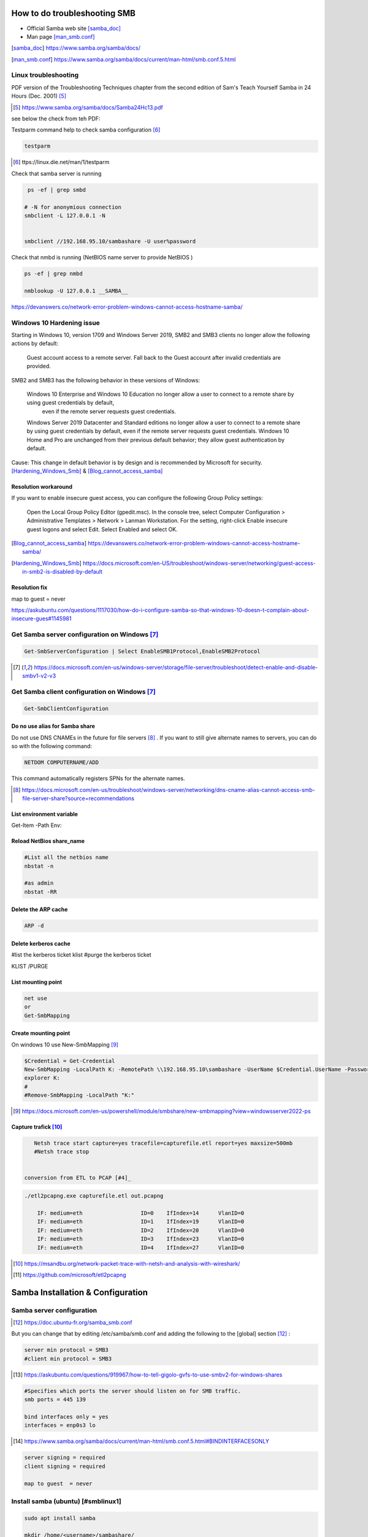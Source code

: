 =====================================
How to do troubleshooting SMB
=====================================

* Official Samba web site  [samba_doc]_
* Man page [man_smb.conf]_

.. [samba_doc] https://www.samba.org/samba/docs/


.. [man_smb.conf] https://www.samba.org/samba/docs/current/man-html/smb.conf.5.html

---------------------------------------------------
Linux troubleshooting
---------------------------------------------------

PDF version of the Troubleshooting Techniques chapter from the second edition of Sam's Teach Yourself Samba in 24 Hours (Dec. 2001) [#]_

.. [#] https://www.samba.org/samba/docs/Samba24Hc13.pdf

see below the check from teh PDF:

Testparm command help to check samba configuration [#]_ 

.. code::

  testparm

.. [#] ttps://linux.die.net/man/1/testparm


Check that samba server is running

.. code::

    ps -ef | grep smbd

   # -N for anonymious connection
   smbclient -L 127.0.0.1 -N


   smbclient //192.168.95.10/sambashare -U user%password

Check that nmbd is running (NetBIOS name server to provide NetBIOS )

.. code::

    ps -ef | grep nmbd

    nmblookup -U 127.0.0.1 __SAMBA__



https://devanswers.co/network-error-problem-windows-cannot-access-hostname-samba/


---------------------------------------------------
Windows 10 Hardening issue
---------------------------------------------------

Starting in Windows 10, version 1709 and Windows Server 2019, SMB2 and SMB3 clients no longer allow the following actions by default:

    Guest account access to a remote server.
    Fall back to the Guest account after invalid credentials are provided.

SMB2 and SMB3 has the following behavior in these versions of Windows:

    Windows 10 Enterprise and Windows 10 Education no longer allow a user to connect to a remote share by using guest credentials by default,
     even if the remote server requests guest credentials.
     
    Windows Server 2019 Datacenter and Standard editions no longer allow a user to connect to a remote share by using guest credentials by default, even if the remote server requests guest credentials.
    Windows 10 Home and Pro are unchanged from their previous default behavior; they allow guest authentication by default.

Cause: This change in default behavior is by design and is recommended by Microsoft for security. [Hardening_Windows_Smb]_ &  [Blog_cannot_access_samba]_

^^^^^^^^^^^^^^^^^^^^^^^^^^
Resolution workaround
^^^^^^^^^^^^^^^^^^^^^^^^^^

If you want to enable insecure guest access, you can configure the following Group Policy settings:

    Open the Local Group Policy Editor (gpedit.msc).
    In the console tree, select Computer Configuration > Administrative Templates > Network > Lanman Workstation.
    For the setting, right-click Enable insecure guest logons and select Edit.
    Select Enabled and select OK.



.. [Blog_cannot_access_samba] https://devanswers.co/network-error-problem-windows-cannot-access-hostname-samba/


.. [Hardening_Windows_Smb] https://docs.microsoft.com/en-US/troubleshoot/windows-server/networking/guest-access-in-smb2-is-disabled-by-default


^^^^^^^^^^^^^^^^^^^^^^^^^^
Resolution fix
^^^^^^^^^^^^^^^^^^^^^^^^^^


map to guest  = never

https://askubuntu.com/questions/1117030/how-do-i-configure-samba-so-that-windows-10-doesn-t-complain-about-insecure-gues#1145981

---------------------------------------------------
Get Samba server configuration on Windows [#1]_
---------------------------------------------------


.. code::

    Get-SmbServerConfiguration | Select EnableSMB1Protocol,EnableSMB2Protocol


.. [#1] https://docs.microsoft.com/en-us/windows-server/storage/file-server/troubleshoot/detect-enable-and-disable-smbv1-v2-v3



---------------------------------------------------
Get Samba client configuration on Windows [#1]_
---------------------------------------------------


.. code::

   Get-SmbClientConfiguration


^^^^^^^^^^^^^^^^^^^^^^^^^^^^^^^^
Do no use alias for Samba share
^^^^^^^^^^^^^^^^^^^^^^^^^^^^^^^^

Do not use DNS CNAMEs in the future for file servers [#2]_ .
If you want to still give alternate names to servers, you can do so with the following command:

.. code::

    NETDOM COMPUTERNAME/ADD

This command automatically registers SPNs for the alternate names. 

.. [#2] https://docs.microsoft.com/en-us/troubleshoot/windows-server/networking/dns-cname-alias-cannot-access-smb-file-server-share?source=recommendations


^^^^^^^^^^^^^^^^^^^^^^^^^^^^
List environment variable
^^^^^^^^^^^^^^^^^^^^^^^^^^^^

Get-Item -Path Env:


^^^^^^^^^^^^^^^^^^^^^^^^^^^^
Reload NetBios share_name
^^^^^^^^^^^^^^^^^^^^^^^^^^^^

.. code::

    #List all the netbios name
    nbstat -n

    #as admin
    nbstat -RR


^^^^^^^^^^^^^^^^^^^^^^^^^^^^
Delete the ARP cache
^^^^^^^^^^^^^^^^^^^^^^^^^^^^

.. code::
    
    ARP -d

^^^^^^^^^^^^^^^^^^^^^^^^^^^^
Delete kerberos cache
^^^^^^^^^^^^^^^^^^^^^^^^^^^^

.. code::

#list the kerberos ticket
klist 
#purge the kerberos ticket

KLIST /PURGE

^^^^^^^^^^^^^^^^^^^^^^^^^^^^
List mounting point
^^^^^^^^^^^^^^^^^^^^^^^^^^^^

.. code::

    net use
    or 
    Get-SmbMapping

^^^^^^^^^^^^^^^^^^^^^^^^^^^^
Create mounting point
^^^^^^^^^^^^^^^^^^^^^^^^^^^^

On windows 10 use New-SmbMapping [#]_

.. code::

    $Credential = Get-Credential
    New-SmbMapping -LocalPath K: -RemotePath \\192.168.95.10\sambashare -UserName $Credential.UserName -Password $Credential.GetNetworkCredential().Password
    explorer K:
    #
    #Remove-SmbMapping -LocalPath "K:" 


.. [#]  https://docs.microsoft.com/en-us/powershell/module/smbshare/new-smbmapping?view=windowsserver2022-ps

^^^^^^^^^^^^^^^^^^^^^^^^^^^^
Capture trafick [#3]_
^^^^^^^^^^^^^^^^^^^^^^^^^^^^

.. code::

    Netsh trace start capture=yes tracefile=capturefile.etl report=yes maxsize=500mb
    #Netsh trace stop


 conversion from ETL to PCAP [#4]_

.. code::

    ./etl2pcapng.exe capturefile.etl out.pcapng

        IF: medium=eth                  ID=0    IfIndex=14      VlanID=0
        IF: medium=eth                  ID=1    IfIndex=19      VlanID=0
        IF: medium=eth                  ID=2    IfIndex=20      VlanID=0
        IF: medium=eth                  ID=3    IfIndex=23      VlanID=0
        IF: medium=eth                  ID=4    IfIndex=27      VlanID=0


.. [#3] https://msandbu.org/network-packet-trace-with-netsh-and-analysis-with-wireshark/
.. [#4] https://github.com/microsoft/etl2pcapng



=============================================
Samba Installation  & Configuration
=============================================

--------------------------------
Samba server configuration
--------------------------------


.. [#] https://doc.ubuntu-fr.org/samba_smb.conf



But you can change that by editing /etc/samba/smb.conf and adding the following to the [global] section [#]_ :

.. code::

    server min protocol = SMB3
    #client min protocol = SMB3

.. [#] https://askubuntu.com/questions/919967/how-to-tell-gigolo-gvfs-to-use-smbv2-for-windows-shares

.. code::


    #Specifies which ports the server should listen on for SMB traffic.
    smb ports = 445 139 

    bind interfaces only = yes 
    interfaces = enp0s3 lo
.. [#] https://www.samba.org/samba/docs/current/man-html/smb.conf.5.html#BINDINTERFACESONLY


.. code::

    server signing = required
    client signing = required

    map to guest  = never

------------------------------------
Install samba (ubuntu) [#smblinux1]
------------------------------------

.. code::

    sudo apt install samba

    mkdir /home/<username>/sambashare/

    user$ cat | sudo tee -a /etc/samba/smb.conf <<EOF
    [sambashare]
        comment = Samba on Ubuntu
        path = /home/vagrant/sambashare
        read only = no
        browsable = yes
    EOF

    sudo service smbd restart
    sudo ufw allow samba
    
    sudo smbpasswd -a username

    sudo useradd -s /usr/sbin/nologin test1
    sudopasswd -l test1
    sudo smbpasswd -a test1

.. code::

    log file = /var/log/samba/log.%m

.. [#smblinux1] https://ubuntu.com/tutorials/install-and-configure-samba#3-setting-up-samba


New-SmbMapping : Multiple connections to a server or shared resource by the same user, using more than one user name,
are not allowed. Disconnect all previous connections to the server or shared resource and try again.


------------------------------------
Samba 4 Active Directory
------------------------------------

https://www.jjworld.fr/active-directory-linux-avec-samba-4/
https://www.linux-magazine.com/Online/Features/What-s-New-in-Samba-4
https://www.linux-magazine.com/Issues/2016/191/Samba-4